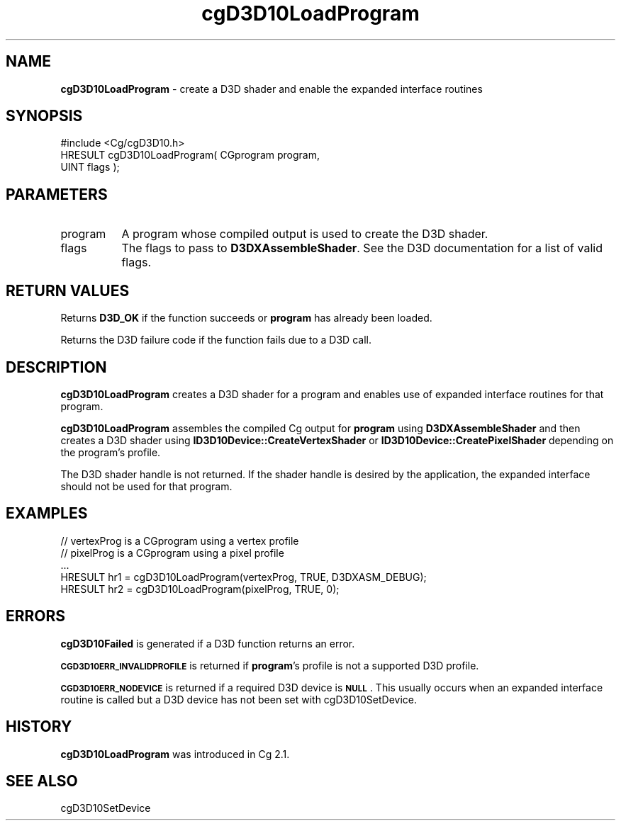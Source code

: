 .de Sh \" Subsection heading
.br
.if t .Sp
.ne 5
.PP
\fB\\$1\fR
.PP
..
.de Sp \" Vertical space (when we can't use .PP)
.if t .sp .5v
.if n .sp
..
.de Vb \" Begin verbatim text
.ft CW
.nf
.ne \\$1
..
.de Ve \" End verbatim text
.ft R
.fi
..
.tr \(*W-
.ds C+ C\v'-.1v'\h'-1p'\s-2+\h'-1p'+\s0\v'.1v'\h'-1p'
.ie n \{\
.    ds -- \(*W-
.    ds PI pi
.    if (\n(.H=4u)&(1m=24u) .ds -- \(*W\h'-12u'\(*W\h'-12u'-\" diablo 10 pitch
.    if (\n(.H=4u)&(1m=20u) .ds -- \(*W\h'-12u'\(*W\h'-8u'-\"  diablo 12 pitch
.    ds L" ""
.    ds R" ""
.    ds C` ""
.    ds C' ""
'br\}
.el\{\
.    ds -- \|\(em\|
.    ds PI \(*p
.    ds L" ``
.    ds R" ''
'br\}
.ie \n(.g .ds Aq \(aq
.el       .ds Aq '
.ie \nF \{\
.    de IX
.    tm Index:\\$1\t\\n%\t"\\$2"
..
.    nr % 0
.    rr F
.\}
.el \{\
.    de IX
..
.\}
.    \" fudge factors for nroff and troff
.if n \{\
.    ds #H 0
.    ds #V .8m
.    ds #F .3m
.    ds #[ \f1
.    ds #] \fP
.\}
.if t \{\
.    ds #H ((1u-(\\\\n(.fu%2u))*.13m)
.    ds #V .6m
.    ds #F 0
.    ds #[ \&
.    ds #] \&
.\}
.    \" simple accents for nroff and troff
.if n \{\
.    ds ' \&
.    ds ` \&
.    ds ^ \&
.    ds , \&
.    ds ~ ~
.    ds /
.\}
.if t \{\
.    ds ' \\k:\h'-(\\n(.wu*8/10-\*(#H)'\'\h"|\\n:u"
.    ds ` \\k:\h'-(\\n(.wu*8/10-\*(#H)'\`\h'|\\n:u'
.    ds ^ \\k:\h'-(\\n(.wu*10/11-\*(#H)'^\h'|\\n:u'
.    ds , \\k:\h'-(\\n(.wu*8/10)',\h'|\\n:u'
.    ds ~ \\k:\h'-(\\n(.wu-\*(#H-.1m)'~\h'|\\n:u'
.    ds / \\k:\h'-(\\n(.wu*8/10-\*(#H)'\z\(sl\h'|\\n:u'
.\}
.    \" troff and (daisy-wheel) nroff accents
.ds : \\k:\h'-(\\n(.wu*8/10-\*(#H+.1m+\*(#F)'\v'-\*(#V'\z.\h'.2m+\*(#F'.\h'|\\n:u'\v'\*(#V'
.ds 8 \h'\*(#H'\(*b\h'-\*(#H'
.ds o \\k:\h'-(\\n(.wu+\w'\(de'u-\*(#H)/2u'\v'-.3n'\*(#[\z\(de\v'.3n'\h'|\\n:u'\*(#]
.ds d- \h'\*(#H'\(pd\h'-\w'~'u'\v'-.25m'\f2\(hy\fP\v'.25m'\h'-\*(#H'
.ds D- D\\k:\h'-\w'D'u'\v'-.11m'\z\(hy\v'.11m'\h'|\\n:u'
.ds th \*(#[\v'.3m'\s+1I\s-1\v'-.3m'\h'-(\w'I'u*2/3)'\s-1o\s+1\*(#]
.ds Th \*(#[\s+2I\s-2\h'-\w'I'u*3/5'\v'-.3m'o\v'.3m'\*(#]
.ds ae a\h'-(\w'a'u*4/10)'e
.ds Ae A\h'-(\w'A'u*4/10)'E
.    \" corrections for vroff
.if v .ds ~ \\k:\h'-(\\n(.wu*9/10-\*(#H)'\s-2\u~\d\s+2\h'|\\n:u'
.if v .ds ^ \\k:\h'-(\\n(.wu*10/11-\*(#H)'\v'-.4m'^\v'.4m'\h'|\\n:u'
.    \" for low resolution devices (crt and lpr)
.if \n(.H>23 .if \n(.V>19 \
\{\
.    ds : e
.    ds 8 ss
.    ds o a
.    ds d- d\h'-1'\(ga
.    ds D- D\h'-1'\(hy
.    ds th \o'bp'
.    ds Th \o'LP'
.    ds ae ae
.    ds Ae AE
.\}
.rm #[ #] #H #V #F C
.IX Title "cgD3D10LoadProgram 3"
.TH cgD3D10LoadProgram 3 "Cg Toolkit 3.0" "perl v5.10.0" "Cg Direct3D10 Runtime API"
.if n .ad l
.nh
.SH "NAME"
\&\fBcgD3D10LoadProgram\fR \- create a D3D shader and enable the expanded interface routines
.SH "SYNOPSIS"
.IX Header "SYNOPSIS"
.Vb 1
\&  #include <Cg/cgD3D10.h>
\&
\&  HRESULT cgD3D10LoadProgram( CGprogram program,
\&                              UINT flags );
.Ve
.SH "PARAMETERS"
.IX Header "PARAMETERS"
.IP "program" 8
.IX Item "program"
A program whose compiled output is used to create the D3D shader.
.IP "flags" 8
.IX Item "flags"
The flags to pass to \fBD3DXAssembleShader\fR. See the D3D documentation
for a list of valid flags.
.SH "RETURN VALUES"
.IX Header "RETURN VALUES"
Returns \fBD3D_OK\fR if the function succeeds or \fBprogram\fR has already been loaded.
.PP
Returns the D3D failure code if the function fails due to a D3D call.
.SH "DESCRIPTION"
.IX Header "DESCRIPTION"
\&\fBcgD3D10LoadProgram\fR creates a D3D shader for a program and enables use
of expanded interface routines for that program.
.PP
\&\fBcgD3D10LoadProgram\fR assembles the compiled Cg output for \fBprogram\fR using
\&\fBD3DXAssembleShader\fR and then creates a D3D shader using
\&\fBID3D10Device::CreateVertexShader\fR or \fBID3D10Device::CreatePixelShader\fR
depending on the program's profile.
.PP
The D3D shader handle is not returned. If the shader handle is desired by
the application, the expanded interface should not be used for that program.
.SH "EXAMPLES"
.IX Header "EXAMPLES"
.Vb 5
\&  // vertexProg is a CGprogram using a vertex profile
\&  // pixelProg is a CGprogram using a pixel profile
\&  ...
\&  HRESULT hr1 = cgD3D10LoadProgram(vertexProg, TRUE, D3DXASM_DEBUG);
\&  HRESULT hr2 = cgD3D10LoadProgram(pixelProg, TRUE, 0);
.Ve
.SH "ERRORS"
.IX Header "ERRORS"
\&\fBcgD3D10Failed\fR is generated if a D3D function returns an error.
.PP
\&\fB\s-1CGD3D10ERR_INVALIDPROFILE\s0\fR is returned if \fBprogram\fR's profile is not
a supported D3D profile.
.PP
\&\fB\s-1CGD3D10ERR_NODEVICE\s0\fR is returned if a required D3D device is \fB\s-1NULL\s0\fR.  This
usually occurs when an expanded interface routine is called but a D3D device
has not been set with cgD3D10SetDevice.
.SH "HISTORY"
.IX Header "HISTORY"
\&\fBcgD3D10LoadProgram\fR was introduced in Cg 2.1.
.SH "SEE ALSO"
.IX Header "SEE ALSO"
cgD3D10SetDevice
